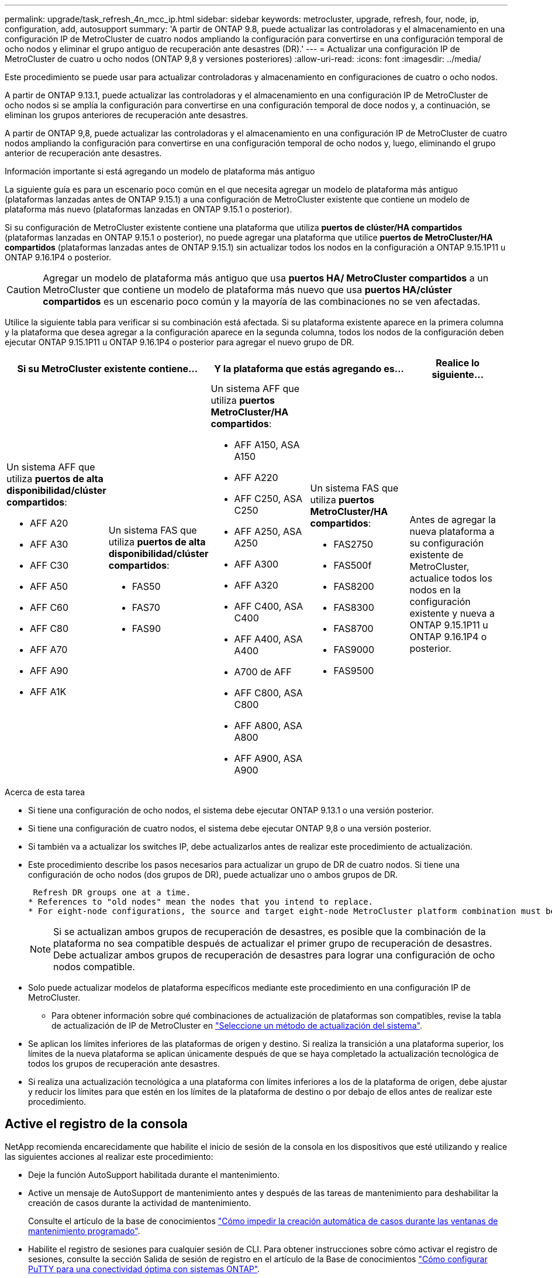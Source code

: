 ---
permalink: upgrade/task_refresh_4n_mcc_ip.html 
sidebar: sidebar 
keywords: metrocluster, upgrade, refresh, four, node, ip, configuration, add, autosupport 
summary: 'A partir de ONTAP 9.8, puede actualizar las controladoras y el almacenamiento en una configuración IP de MetroCluster de cuatro nodos ampliando la configuración para convertirse en una configuración temporal de ocho nodos y eliminar el grupo antiguo de recuperación ante desastres (DR).' 
---
= Actualizar una configuración IP de MetroCluster de cuatro u ocho nodos (ONTAP 9,8 y versiones posteriores)
:allow-uri-read: 
:icons: font
:imagesdir: ../media/


[role="lead"]
Este procedimiento se puede usar para actualizar controladoras y almacenamiento en configuraciones de cuatro o ocho nodos.

A partir de ONTAP 9.13.1, puede actualizar las controladoras y el almacenamiento en una configuración IP de MetroCluster de ocho nodos si se amplía la configuración para convertirse en una configuración temporal de doce nodos y, a continuación, se eliminan los grupos anteriores de recuperación ante desastres.

A partir de ONTAP 9,8, puede actualizar las controladoras y el almacenamiento en una configuración IP de MetroCluster de cuatro nodos ampliando la configuración para convertirse en una configuración temporal de ocho nodos y, luego, eliminando el grupo anterior de recuperación ante desastres.

.Información importante si está agregando un modelo de plataforma más antiguo
La siguiente guía es para un escenario poco común en el que necesita agregar un modelo de plataforma más antiguo (plataformas lanzadas antes de ONTAP 9.15.1) a una configuración de MetroCluster existente que contiene un modelo de plataforma más nuevo (plataformas lanzadas en ONTAP 9.15.1 o posterior).

Si su configuración de MetroCluster existente contiene una plataforma que utiliza *puertos de clúster/HA compartidos* (plataformas lanzadas en ONTAP 9.15.1 o posterior), no puede agregar una plataforma que utilice *puertos de MetroCluster/HA compartidos* (plataformas lanzadas antes de ONTAP 9.15.1) sin actualizar todos los nodos en la configuración a ONTAP 9.15.1P11 u ONTAP 9.16.1P4 o posterior.

[CAUTION]
====
Agregar un modelo de plataforma más antiguo que usa *puertos HA/ MetroCluster compartidos* a un MetroCluster que contiene un modelo de plataforma más nuevo que usa *puertos HA/clúster compartidos* es un escenario poco común y la mayoría de las combinaciones no se ven afectadas.

====
Utilice la siguiente tabla para verificar si su combinación está afectada.  Si su plataforma existente aparece en la primera columna y la plataforma que desea agregar a la configuración aparece en la segunda columna, todos los nodos de la configuración deben ejecutar ONTAP 9.15.1P11 u ONTAP 9.16.1P4 o posterior para agregar el nuevo grupo de DR.

[cols="20,20,20,20,20"]
|===
2+| Si su MetroCluster existente contiene... 2+| Y la plataforma que estás agregando es... | Realice lo siguiente... 


 a| 
Un sistema AFF que utiliza *puertos de alta disponibilidad/clúster compartidos*:

* AFF A20
* AFF A30
* AFF C30
* AFF A50
* AFF C60
* AFF C80
* AFF A70
* AFF A90
* AFF A1K

 a| 
Un sistema FAS que utiliza *puertos de alta disponibilidad/clúster compartidos*:

* FAS50
* FAS70
* FAS90

 a| 
Un sistema AFF que utiliza *puertos MetroCluster/HA compartidos*:

* AFF A150, ASA A150
* AFF A220
* AFF C250, ASA C250
* AFF A250, ASA A250
* AFF A300
* AFF A320
* AFF C400, ASA C400
* AFF A400, ASA A400
* A700 de AFF
* AFF C800, ASA C800
* AFF A800, ASA A800
* AFF A900, ASA A900

 a| 
Un sistema FAS que utiliza *puertos MetroCluster/HA compartidos*:

* FAS2750
* FAS500f
* FAS8200
* FAS8300
* FAS8700
* FAS9000
* FAS9500

| Antes de agregar la nueva plataforma a su configuración existente de MetroCluster, actualice todos los nodos en la configuración existente y nueva a ONTAP 9.15.1P11 u ONTAP 9.16.1P4 o posterior. 
|===
.Acerca de esta tarea
* Si tiene una configuración de ocho nodos, el sistema debe ejecutar ONTAP 9.13.1 o una versión posterior.
* Si tiene una configuración de cuatro nodos, el sistema debe ejecutar ONTAP 9,8 o una versión posterior.
* Si también va a actualizar los switches IP, debe actualizarlos antes de realizar este procedimiento de actualización.
* Este procedimiento describe los pasos necesarios para actualizar un grupo de DR de cuatro nodos. Si tiene una configuración de ocho nodos (dos grupos de DR), puede actualizar uno o ambos grupos de DR.
+
....
 Refresh DR groups one at a time.
* References to "old nodes" mean the nodes that you intend to replace.
* For eight-node configurations, the source and target eight-node MetroCluster platform combination must be supported.
....
+

NOTE: Si se actualizan ambos grupos de recuperación de desastres, es posible que la combinación de la plataforma no sea compatible después de actualizar el primer grupo de recuperación de desastres. Debe actualizar ambos grupos de recuperación de desastres para lograr una configuración de ocho nodos compatible.

* Solo puede actualizar modelos de plataforma específicos mediante este procedimiento en una configuración IP de MetroCluster.
+
** Para obtener información sobre qué combinaciones de actualización de plataformas son compatibles, revise la tabla de actualización de IP de MetroCluster en link:../upgrade/concept_choosing_tech_refresh_mcc.html#supported-metrocluster-ip-tech-refresh-combinations["Seleccione un método de actualización del sistema"].


* Se aplican los límites inferiores de las plataformas de origen y destino. Si realiza la transición a una plataforma superior, los límites de la nueva plataforma se aplican únicamente después de que se haya completado la actualización tecnológica de todos los grupos de recuperación ante desastres.
* Si realiza una actualización tecnológica a una plataforma con límites inferiores a los de la plataforma de origen, debe ajustar y reducir los límites para que estén en los límites de la plataforma de destino o por debajo de ellos antes de realizar este procedimiento.




== Active el registro de la consola

NetApp recomienda encarecidamente que habilite el inicio de sesión de la consola en los dispositivos que esté utilizando y realice las siguientes acciones al realizar este procedimiento:

* Deje la función AutoSupport habilitada durante el mantenimiento.
* Active un mensaje de AutoSupport de mantenimiento antes y después de las tareas de mantenimiento para deshabilitar la creación de casos durante la actividad de mantenimiento.
+
Consulte el artículo de la base de conocimientos link:https://kb.netapp.com/Support_Bulletins/Customer_Bulletins/SU92["Cómo impedir la creación automática de casos durante las ventanas de mantenimiento programado"^].

* Habilite el registro de sesiones para cualquier sesión de CLI. Para obtener instrucciones sobre cómo activar el registro de sesiones, consulte la sección Salida de sesión de registro en el artículo de la Base de conocimientos link:https://kb.netapp.com/on-prem/ontap/Ontap_OS/OS-KBs/How_to_configure_PuTTY_for_optimal_connectivity_to_ONTAP_systems["Cómo configurar PuTTY para una conectividad óptima con sistemas ONTAP"^].




== Realice el procedimiento de actualización

Utilice los siguientes pasos para actualizar la configuración de IP de MetroCluster.

.Pasos
. Compruebe que tiene un dominio de retransmisión predeterminado creado en los nodos antiguos.
+
Cuando se añaden nodos nuevos a un clúster existente sin un dominio de retransmisión predeterminado, las LIF de gestión de nodos se crean para los nodos nuevos mediante identificadores únicos universales (UUID) en lugar de los nombres esperados. Para obtener más información, vea el artículo de la base de conocimientos https://kb.netapp.com/onprem/ontap/os/Node_management_LIFs_on_newly-added_nodes_generated_with_UUID_names["LIF de gestión de nodos en los nodos recién añadidos generados con nombres UUID"^].

. Recopile información de los nodos antiguos.
+
En este momento, la configuración de cuatro nodos aparece como se muestra en la siguiente imagen:

+
image::../media/mcc_dr_group_a.png[Configuración de cuatro nodos IP de MetroCluster antes de la expansión]

+
La configuración de ocho nodos aparece tal y como se muestra en la siguiente imagen:

+
image::../media/mcc_dr_groups_8_node.gif[Configuración de IP de MetroCluster con ocho nodos después de la expansión]

. Para evitar la generación automática de casos de soporte, envíe un mensaje de AutoSupport para indicar que la actualización está en curso.
+
.. Emita el siguiente comando: +
`system node autosupport invoke -node * -type all -message "MAINT=10h Upgrading _old-model_ to _new-model"_`
+
El siguiente ejemplo especifica una ventana de mantenimiento de 10 horas.  Permita tiempo adicional dependiendo de su plan.

+
Si el mantenimiento se completa antes de que haya transcurrido el tiempo, puede invocar un mensaje de AutoSupport que indique el final del período de mantenimiento:

+
`system node autosupport invoke -node * -type all -message MAINT=end`

.. Repita el comando en el clúster de partners.


. Si el cifrado de extremo a extremo está activado, siga los pasos a. link:../maintain/task-configure-encryption.html#disable-end-to-end-encryption["Deshabilite el cifrado integral"].
. Elimine la configuración de MetroCluster existente de tiebreaker, Mediator u otro software que pueda iniciar la conmutación.
+
[cols="2*"]
|===


| Si está usando... | Utilice este procedimiento... 


 a| 
Tiebreaker
 a| 
.. Utilice la CLI de Tiebreaker `monitor remove` Comando para quitar la configuración de MetroCluster.
+
En el siguiente ejemplo, «'cluster_A'» se elimina del software:

+
[listing]
----

NetApp MetroCluster Tiebreaker :> monitor remove -monitor-name cluster_A
Successfully removed monitor from NetApp MetroCluster Tiebreaker
software.
----
.. Para confirmar que la configuración de MetroCluster se elimina correctamente mediante la CLI de tiebreaker `monitor show -status` comando.
+
[listing]
----

NetApp MetroCluster Tiebreaker :> monitor show -status
----




 a| 
Mediador
 a| 
Ejecute el siguiente comando desde el símbolo del sistema de ONTAP:

`metrocluster configuration-settings mediator remove`



 a| 
Aplicaciones de terceros
 a| 
Consulte la documentación del producto.

|===
. Realice todos los pasos de link:../upgrade/task_expand_a_four_node_mcc_ip_configuration.html["Ampliación de una configuración IP de MetroCluster"^] para añadir los nodos nuevos y el almacenamiento a la configuración.
+
Una vez finalizado el procedimiento de expansión, la configuración temporal aparece como se muestra en las siguientes imágenes:

+
.Configuración temporal de ocho nodos
image::../media/mcc_dr_group_b.png[Configuración de MetroCluster después de la expansión y la migración del volumen CRS]

+
.Configuración temporal con doce nodos
image::../media/mcc_dr_group_c4.png[Configuración temporal de MetroCluster de doce nodos]

. Confirme que la toma de control es posible y que los nodos están conectados ejecutando el siguiente comando en ambos clústeres:
+
`storage failover show`

+
[listing]
----
cluster_A::> storage failover show
                                    Takeover
Node           Partner              Possible    State Description
-------------- -------------------- ---------   ------------------
Node_FC_1      Node_FC_2              true      Connected to Node_FC_2
Node_FC_2      Node_FC_1              true      Connected to Node_FC_1
Node_IP_1      Node_IP_2              true      Connected to Node_IP_2
Node_IP_2      Node_IP_1              true      Connected to Node_IP_1
----
. Mueva los volúmenes CRS.
+
Siga los pasos de link:../maintain/task_move_a_metadata_volume_in_mcc_configurations.html["Mover un volumen de metadatos en configuraciones de MetroCluster"^].

. Mueva los datos de los nodos antiguos a los nodos nuevos siguiendo los siguientes procedimientos:
+
.. Realice todos los pasos de https://docs.netapp.com/us-en/ontap-systems-upgrade/upgrade/upgrade-create-aggregate-move-volumes.html["Cree un agregado y mueva volúmenes a los nuevos nodos"^].
+

NOTE: Puede optar por reflejar el agregado cuando o después de crearlo.

.. Realice todos los pasos de https://docs.netapp.com/us-en/ontap-systems-upgrade/upgrade/upgrade-move-lifs-to-new-nodes.html["Mueva LIF de datos que no sean SAN y LIF de gestión de clúster a los nuevos nodos"^].


. Modifique la dirección IP del par de clústeres de los nodos transitados para cada clúster:
+
.. Identifique el cluster_A peer mediante el `cluster peer show` comando:
+
[listing]
----
cluster_A::> cluster peer show
Peer Cluster Name         Cluster Serial Number Availability   Authentication
------------------------- --------------------- -------------- --------------
cluster_B         1-80-000011           Unavailable    absent
----
+
... Modifique la dirección IP del mismo nivel cluster_A:
+
`cluster peer modify -cluster cluster_A -peer-addrs node_A_3_IP -address-family ipv4`



.. Identifique el par cluster_B mediante el `cluster peer show` comando:
+
[listing]
----
cluster_B::> cluster peer show
Peer Cluster Name         Cluster Serial Number Availability   Authentication
------------------------- --------------------- -------------- --------------
cluster_A         1-80-000011           Unavailable    absent
----
+
... Modifique la dirección IP del mismo nivel cluster_B:
+
`cluster peer modify -cluster cluster_B -peer-addrs node_B_3_IP -address-family ipv4`



.. Compruebe que la dirección IP de paridad del clúster se haya actualizado para cada clúster:
+
... Compruebe que la dirección IP se haya actualizado para cada clúster mediante el `cluster peer show -instance` comando.
+
La `Remote Intercluster Addresses` En los siguientes ejemplos, se muestra la dirección IP actualizada.

+
Ejemplo de cluster_A:

+
[listing]
----
cluster_A::> cluster peer show -instance

Peer Cluster Name: cluster_B
           Remote Intercluster Addresses: 172.21.178.204, 172.21.178.212
      Availability of the Remote Cluster: Available
                     Remote Cluster Name: cluster_B
                     Active IP Addresses: 172.21.178.212, 172.21.178.204
                   Cluster Serial Number: 1-80-000011
                    Remote Cluster Nodes: node_B_3-IP,
                                          node_B_4-IP
                   Remote Cluster Health: true
                 Unreachable Local Nodes: -
          Address Family of Relationship: ipv4
    Authentication Status Administrative: use-authentication
       Authentication Status Operational: ok
                        Last Update Time: 4/20/2023 18:23:53
            IPspace for the Relationship: Default
Proposed Setting for Encryption of Inter-Cluster Communication: -
Encryption Protocol For Inter-Cluster Communication: tls-psk
  Algorithm By Which the PSK Was Derived: jpake

cluster_A::>

----
+
Ejemplo de cluster_B

+
[listing]
----
cluster_B::> cluster peer show -instance

                       Peer Cluster Name: cluster_A
           Remote Intercluster Addresses: 172.21.178.188, 172.21.178.196 <<<<<<<< Should reflect the modified address
      Availability of the Remote Cluster: Available
                     Remote Cluster Name: cluster_A
                     Active IP Addresses: 172.21.178.196, 172.21.178.188
                   Cluster Serial Number: 1-80-000011
                    Remote Cluster Nodes: node_A_3-IP,
                                          node_A_4-IP
                   Remote Cluster Health: true
                 Unreachable Local Nodes: -
          Address Family of Relationship: ipv4
    Authentication Status Administrative: use-authentication
       Authentication Status Operational: ok
                        Last Update Time: 4/20/2023 18:23:53
            IPspace for the Relationship: Default
Proposed Setting for Encryption of Inter-Cluster Communication: -
Encryption Protocol For Inter-Cluster Communication: tls-psk
  Algorithm By Which the PSK Was Derived: jpake

cluster_B::>
----




. Siga los pasos de link:concept_removing_a_disaster_recovery_group.html["Eliminación de un grupo de recuperación ante desastres"] Para eliminar el grupo de recuperación ante desastres antiguo.
. Si necesita actualizar ambos grupos de DR en una configuración de ocho nodos, repita todo el procedimiento para cada grupo de DR.
+
Después de eliminar el grupo de DR antiguo, la configuración aparece como se muestra en las siguientes imágenes:

+
.Configuración con cuatro nodos
image::../media/mcc_dr_group_d.png[Configuración de MetroCluster después de eliminar el antiguo grupo de recuperación ante desastres]

+
.Configuración con ocho nodos
image::../media/mcc_dr_group_c5.png[Configuración final de MetroCluster de ocho nodos]

. Confirmar el modo operativo de la configuración de MetroCluster y realizar una comprobación de MetroCluster.
+
.. Confirme la configuración del MetroCluster y que el modo operativo es normal:
+
`metrocluster show`

.. Confirme que se muestran todos los nodos esperados:
+
`metrocluster node show`

.. Emita el siguiente comando:
+
`metrocluster check run`

.. Mostrar los resultados de la comprobación de MetroCluster:
+
`metrocluster check show`



. Si deshabilitó el cifrado de extremo a extremo antes de añadir los nodos nuevos, puede volver a habilitarlo siguiendo los pasos de link:../maintain/task-configure-encryption.html#enable-end-to-end-encryption["Habilite el cifrado integral"].
. Restaure la supervisión si es necesario, siguiendo el procedimiento para su configuración.
+
[cols="2*"]
|===


| Si está usando... | Utilice este procedimiento 


 a| 
Tiebreaker
 a| 
link:../tiebreaker/concept_configuring_the_tiebreaker_software.html#add-metrocluster-configurations["Adición de configuraciones de MetroCluster"] en _Instalación y configuración de MetroCluster Tiebreaker_.



 a| 
Mediador
 a| 
link:https://docs.netapp.com/us-en/ontap-metrocluster/install-ip/concept_mediator_requirements.html["Configurar ONTAP Mediator desde una configuración IP de MetroCluster"] en _Instalación y configuración de IP de MetroCluster_.



 a| 
Aplicaciones de terceros
 a| 
Consulte la documentación del producto.

|===
. Para reanudar la generación automática de casos de soporte, envíe un mensaje de AutoSupport para indicar que se ha completado el mantenimiento.
+
.. Emita el siguiente comando:
+
`system node autosupport invoke -node * -type all -message MAINT=end`

.. Repita el comando en el clúster de partners.



